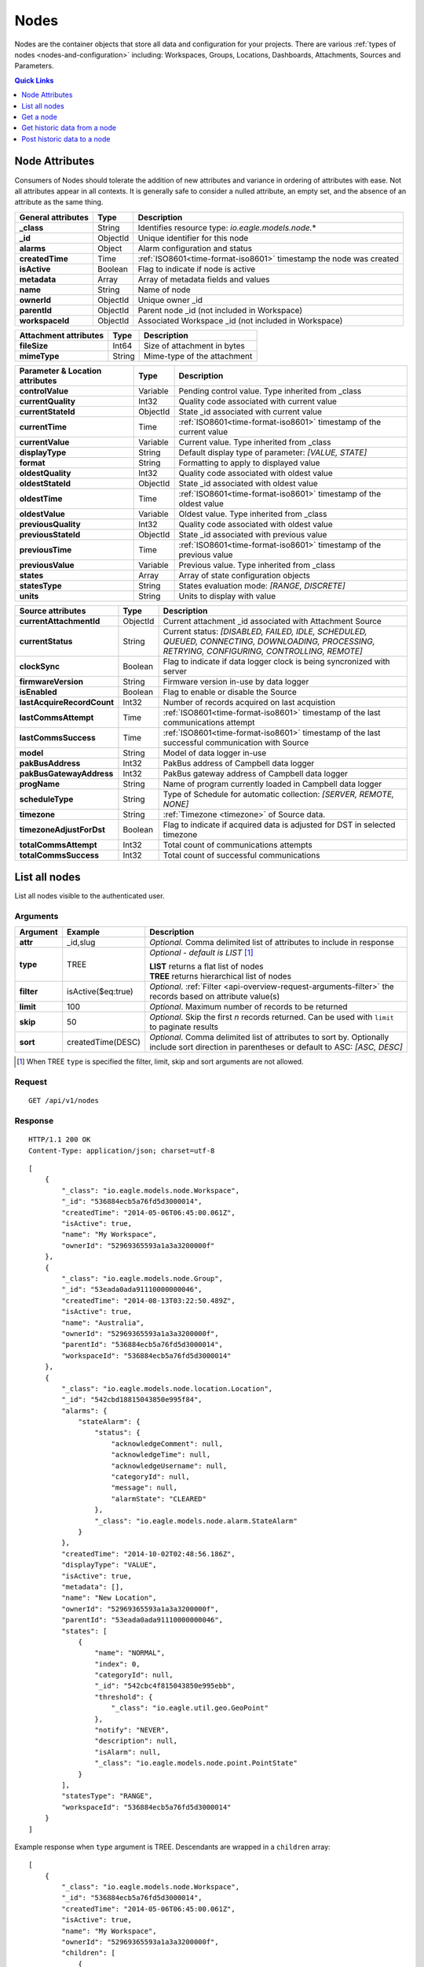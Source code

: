.. _api-resources-nodes:

Nodes
=========

Nodes are the container objects that store all data and configuration for your projects.
There are various :ref:`types of nodes <nodes-and-configuration>` including: Workspaces, Groups, Locations, Dashboards, Attachments, Sources and Parameters.

.. contents:: Quick Links
    :depth: 1
    :local:

.. only:: not latex

    |

Node Attributes
-----------------
Consumers of Nodes should tolerate the addition of new attributes and variance in ordering of attributes with ease. Not all attributes appear in all contexts. It is generally safe to consider a nulled attribute, an empty set, and the absence of an attribute as the same thing.

.. table::
    :class: table-fluid

    ================================    =========   ===========================================================================
    General attributes                  Type        Description
    ================================    =========   ===========================================================================
    **_class**                          String      Identifies resource type: *io.eagle.models.node.*\*
    **_id**                             ObjectId    Unique identifier for this node
    **alarms**                          Object      Alarm configuration and status
    **createdTime**                     Time        :ref:`ISO8601<time-format-iso8601>` timestamp the node was created
    **isActive**                        Boolean     Flag to indicate if node is active
    **metadata**                        Array       Array of metadata fields and values
    **name**                            String      Name of node
    **ownerId**                         ObjectId    Unique owner _id
    **parentId**                        ObjectId    Parent node _id (not included in Workspace)
    **workspaceId**                     ObjectId    Associated Workspace _id (not included in Workspace)
    ================================    =========   ===========================================================================

.. table::
    :class: table-fluid

    ================================    =========   ===========================================================================
    Attachment attributes               Type        Description
    ================================    =========   ===========================================================================
    **fileSize**                        Int64       Size of attachment in bytes
    **mimeType**                        String      Mime-type of the attachment
    ================================    =========   ===========================================================================

.. table::
    :class: table-fluid

    ================================    =========   ===========================================================================
    Parameter & Location attributes     Type        Description
    ================================    =========   ===========================================================================
    **controlValue**                    Variable    Pending control value. Type inherited from _class
    **currentQuality**                  Int32       Quality code associated with current value
    **currentStateId**                  ObjectId    State _id associated with current value
    **currentTime**                     Time        :ref:`ISO8601<time-format-iso8601>` timestamp of the current value
    **currentValue**                    Variable    Current value. Type inherited from _class
    **displayType**                     String      Default display type of parameter: 
                                                    *[VALUE, STATE]*
    **format**                          String      Formatting to apply to displayed value
    **oldestQuality**                   Int32       Quality code associated with oldest value
    **oldestStateId**                   ObjectId    State _id associated with oldest value
    **oldestTime**                      Time        :ref:`ISO8601<time-format-iso8601>` timestamp of the oldest value
    **oldestValue**                     Variable    Oldest value. Type inherited from _class
    **previousQuality**                 Int32       Quality code associated with oldest value
    **previousStateId**                 ObjectId    State _id associated with previous value
    **previousTime**                    Time        :ref:`ISO8601<time-format-iso8601>` timestamp of the previous value
    **previousValue**                   Variable    Previous value. Type inherited from _class
    **states**                          Array       Array of state configuration objects
    **statesType**                      String      States evaluation mode:
                                                    *[RANGE, DISCRETE]*
    **units**                           String      Units to display with value
    ================================    =========   ===========================================================================

.. table::
    :class: table-fluid

    ================================    =========   ===========================================================================
    Source attributes                   Type        Description
    ================================    =========   ===========================================================================
    **currentAttachmentId**             ObjectId    Current attachment _id associated with Attachment Source
    **currentStatus**                   String      Current status: 
                                                    *[DISABLED, FAILED, IDLE, SCHEDULED, QUEUED, CONNECTING, 
                                                    DOWNLOADING, PROCESSING, RETRYING, CONFIGURING, CONTROLLING, REMOTE]*
    **clockSync**                       Boolean     Flag to indicate if data logger clock is being syncronized with server
    **firmwareVersion**                 String      Firmware version in-use by data logger
    **isEnabled**                       Boolean     Flag to enable or disable the Source
    **lastAcquireRecordCount**          Int32       Number of records acquired on last acquistion
    **lastCommsAttempt**                Time        :ref:`ISO8601<time-format-iso8601>` timestamp of the 
                                                    last communications attempt
    **lastCommsSuccess**                Time        :ref:`ISO8601<time-format-iso8601>` timestamp of the 
                                                    last successful communication with Source
    **model**                           String      Model of data logger in-use
    **pakBusAddress**                   Int32       PakBus address of Campbell data logger
    **pakBusGatewayAddress**            Int32       PakBus gateway address of Campbell data logger
    **progName**                        String      Name of program currently loaded in Campbell data logger
    **scheduleType**                    String      Type of Schedule for automatic collection:
                                                    *[SERVER, REMOTE, NONE]*
    **timezone**                        String      :ref:`Timezone <timezone>` of Source data.
    **timezoneAdjustForDst**            Boolean     Flag to indicate if acquired data is adjusted for DST in selected timezone
    **totalCommsAttempt**               Int32       Total count of communications attempts
    **totalCommsSuccess**               Int32       Total count of successful communications
    ================================    =========   ===========================================================================

.. only:: not latex

    |

List all nodes
----------------
List all nodes visible to the authenticated user.


Arguments
~~~~~~~~~

.. table::
    :class: table-fluid

    =================   =====================   ================================================================
    Argument            Example                 Description
    =================   =====================   ================================================================
    **attr**            _id,slug                *Optional.* 
                                                Comma delimited list of attributes to include in response
    **type**            TREE                    *Optional - default is LIST* [#f1]_

                                                | **LIST** returns a flat list of nodes
                                                | **TREE** returns hierarchical list of nodes

    **filter**          isActive($eq:true)      *Optional*. 
                                                :ref:`Filter <api-overview-request-arguments-filter>` the 
                                                records based on attribute value(s)

    **limit**           100                     *Optional*. 
                                                Maximum number of records to be returned

    **skip**            50                      *Optional*. 
                                                Skip the first *n* records returned. Can be used with 
                                                ``limit`` to paginate results

    **sort**            createdTime(DESC)       *Optional*. 
                                                Comma delimited list of attributes to sort by. Optionally 
                                                include sort direction in parentheses or default to ASC: 
                                                *[ASC, DESC]*
    =================   =====================   ================================================================

.. [#f1] When TREE ``type`` is specified the filter, limit, skip and sort arguments are not allowed.

Request
~~~~~~~~

::

    GET /api/v1/nodes

Response
~~~~~~~~

::
    
    HTTP/1.1 200 OK
    Content-Type: application/json; charset=utf-8


::
    
    [
        {
            "_class": "io.eagle.models.node.Workspace",
            "_id": "536884ecb5a76fd5d3000014",
            "createdTime": "2014-05-06T06:45:00.061Z",
            "isActive": true,
            "name": "My Workspace",
            "ownerId": "52969365593a1a3a3200000f"
        },
        {
            "_class": "io.eagle.models.node.Group",
            "_id": "53eada0ada91110000000046",
            "createdTime": "2014-08-13T03:22:50.489Z",
            "isActive": true,
            "name": "Australia",
            "ownerId": "52969365593a1a3a3200000f",
            "parentId": "536884ecb5a76fd5d3000014",
            "workspaceId": "536884ecb5a76fd5d3000014"
        },
        {
            "_class": "io.eagle.models.node.location.Location",
            "_id": "542cbd18815043850e995f84",
            "alarms": {
                "stateAlarm": {
                    "status": {
                        "acknowledgeComment": null,
                        "acknowledgeTime": null,
                        "acknowledgeUsername": null,
                        "categoryId": null,
                        "message": null,
                        "alarmState": "CLEARED"
                    },
                    "_class": "io.eagle.models.node.alarm.StateAlarm"
                }
            },
            "createdTime": "2014-10-02T02:48:56.186Z",
            "displayType": "VALUE",
            "isActive": true,
            "metadata": [],
            "name": "New Location",
            "ownerId": "52969365593a1a3a3200000f",
            "parentId": "53eada0ada91110000000046",
            "states": [
                {
                    "name": "NORMAL",
                    "index": 0,
                    "categoryId": null,
                    "_id": "542cbc4f815043850e995ebb",
                    "threshold": {
                        "_class": "io.eagle.util.geo.GeoPoint"
                    },
                    "notify": "NEVER",
                    "description": null,
                    "isAlarm": null,
                    "_class": "io.eagle.models.node.point.PointState"
                }
            ],
            "statesType": "RANGE",
            "workspaceId": "536884ecb5a76fd5d3000014"
        }
    ]

Example response when ``type`` argument is TREE. Descendants are wrapped in a ``children`` array::
    
    [
        {
            "_class": "io.eagle.models.node.Workspace",
            "_id": "536884ecb5a76fd5d3000014",
            "createdTime": "2014-05-06T06:45:00.061Z",
            "isActive": true,
            "name": "My Workspace",
            "ownerId": "52969365593a1a3a3200000f",
            "children": [
                {
                    "_class": "io.eagle.models.node.Group",
                    "_id": "53eada0ada91110000000046",
                    "createdTime": "2014-08-13T03:22:50.489Z",
                    "isActive": true,
                    "name": "Australia",
                    "ownerId": "52969365593a1a3a3200000f",
                    "parentId": "536884ecb5a76fd5d3000014",
                    "workspaceId": "536884ecb5a76fd5d3000014",
                    "children": [
                        {
                            "_class": "io.eagle.models.node.location.Location",
                            "_id": "542cbd18815043850e995f84",
                            "alarms": {
                                "stateAlarm": {
                                    "status": {
                                        "acknowledgeComment": null,
                                        "acknowledgeTime": null,
                                        "acknowledgeUsername": null,
                                        "categoryId": null,
                                        "message": null,
                                        "alarmState": "CLEARED"
                                    },
                                    "_class": "io.eagle.models.node.alarm.StateAlarm"
                                }
                            },
                            "createdTime": "2014-10-02T02:48:56.186Z",
                            "displayType": "VALUE",
                            "isActive": true,
                            "metadata": [],
                            "name": "New Location",
                            "ownerId": "52969365593a1a3a3200000f",
                            "parentId": "53eada0ada91110000000046",
                            "states": [
                                {
                                    "name": "NORMAL",
                                    "index": 0,
                                    "categoryId": null,
                                    "_id": "542cbc4f815043850e995ebb",
                                    "threshold": {
                                        "_class": "io.eagle.util.geo.GeoPoint"
                                    },
                                    "notify": "NEVER",
                                    "description": null,
                                    "isAlarm": null,
                                    "_class": "io.eagle.models.node.point.PointState"
                                }
                            ],
                            "statesType": "RANGE",
                            "workspaceId": "536884ecb5a76fd5d3000014",
                            "children": []
                        }
                    ]
                }
            ]
        }
    ]

.. only:: not latex

    |

Get a node
-------------
Get a node by its **_id**. 

Arguments
~~~~~~~~~

.. table::
    :class: table-fluid

    =================   =================   ================================================================
    Argument            Example             Description
    =================   =================   ================================================================
    **attr**            _id,_class          *Optional.* 
                                            Comma delimited list of attributes to include in response
    =================   =================   ================================================================

Request
~~~~~~~~

::

    GET /api/v1/nodes/:_id

Response
~~~~~~~~

::
    
    HTTP/1.1 200 OK
    Content-Type: application/json; charset=utf-8

::
    
    {
        "_class": "io.eagle.models.node.Workspace",
        "_id": "536884ecb5a76fd5d3000014",
        "createdTime": "2014-05-06T06:45:00.061Z",
        "isActive": true,
        "metadata": [],
        "name": "My Workspace",
        "ownerId": "52969365593a1a3a3200000f"
    }

.. only:: not latex

    |

Get historic data from a node
------------------------------
Get historic data from a node by its **_id**. Data can be returned in JSON (:ref:`JTS <historic-jts>`) or CSV format. Use the :ref:`Historic resource<api-resources-historic>` for extracting historic data from multiple nodes in a single request.

.. note:: 
    Only available for Location and Parameter nodes.
    

Arguments
~~~~~~~~~

.. table::
    :class: table-fluid

    =================   ========================    =================================================================
    Argument            Example                     Description
    =================   ========================    =================================================================
    **format**          JSON                        *Optional - Default is JSON*. 
                                                    Data format to return: *[JSON, CSV]*

    **startTime**       2014-08-16T02:00:00Z        *Required*. [#f2]_
                                                    :ref:`ISO8601<time-format-iso8601>` timestamp

    **endTime**         2014-08-16T02:20:43Z        *Required*. [#f2]_
                                                    :ref:`ISO8601<time-format-iso8601>` timestamp

    **limit**           100                         *Optional*. 
                                                    Maximum number of historic records to be returned

    **quality**         FALSE                       *Optional - Default is FALSE*. 
                                                    Flag to include :ref:`quality <historic-quality>`

    **header**          TRUE                        *Optional - Default is TRUE*. 
                                                    Flag to include header  

    **renderType**      VALUE                       *Optional - Default is node displayType*. 
                                                    Rendering of value: *[VALUE, STATE]*

    **aggregate**       AVERAGE                     *Optional - Default is NONE (raw)*. 
                                                    Historic :ref:`aggregate <historic-aggregates>` to apply to 
                                                    extracted data.

    **baseTime**        D                           *Optional*. 
                                                    :ref:`OPC Base Time <relative-time>` required for aggregation.

    **interval**        3H                          *Optional*. 
                                                    :ref:`OPC Interval <relative-time>` required for aggregation.
    =================   ========================    =================================================================

.. [#f2] startTime or endTime can be omitted when ``limit`` is specified.


Request
~~~~~~~~

::

    GET /api/v1/nodes/:_id/historic

Response
~~~~~~~~

::
    
    HTTP/1.1 200 OK
    Content-Type: application/json; charset=utf-8

::
    
    {
        "docType": "jts",
        "version": "1.0",
        "header": {
            "startTime": "2014-08-16T02:00:00.000Z",
            "endTime": "2014-08-16T02:20:43.000Z",
            "recordCount": 5,
            "columns": {
                "0": {
                    "id": "541a5a129bc9b4035f906d70",
                    "name": "Temperature",
                    "dataType": "NUMBER",
                    "aggregate": "NONE"
                }
            }
        },
        "data": [
            { 
                "ts": "2014-08-16T02:00:39.000Z",
                "f": { "0": {"v": 28.21 } }
            },
            { 
                "ts": "2014-08-16T02:05:40.000Z",
                "f": { "0": {"v": 28.22 } }
            },
            { 
                "ts": "2014-08-16T02:10:41.000Z",
                "f": { "0": {"v": 28.7 } }
            },
            { 
                "ts": "2014-08-16T02:15:42.000Z",
                "f": { "0": {"v": 29.2 } }
            },
            { 
                "ts": "2014-08-16T02:20:43.000Z",
                "f": { "0": {"v": 29.18 } }
            },
        ]
    }

.. only:: not latex

    |
    
Post historic data to a node
------------------------------
Post historic data to a node by its **_id**. Data can be inserted in JSON (:ref:`JTS <historic-jts>`) or CSV format. Use the :ref:`Historic resource <api-resources-historic>` for posting historic data to multiple nodes in a single request.

.. note:: 
    Only available for Location and Parameter nodes.


Arguments
~~~~~~~~~

.. table::
    :class: table-fluid

    =================   ========================    ======================================================================
    Argument            Example                     Description
    =================   ========================    ======================================================================
    **format**          JSON                        *Optional - Default is JSON*. 
                                                    Data format being inserted: *[JSON]*. (CSV support coming soon)

    **writeMode**       MERGE_OVERWRITE_EXISTING    *Optional - Default is MERGE_OVERWRITE_EXISTING*. 
                                                    See all available :ref:`write mode <historic-data-import-writemode>` 
                                                    options.

    **notifyOn**        LATEST_ONLY                 *Optional - Default is LATEST_ONLY*.
                                                    When to generate events, raise alarms and send notifications: 
                                                    *[ALL_NEWER, LATEST_ONLY, NONE]*.
                                                    ALL_NEWER: All events newer than parameter current value. 
                                                    LATEST_ONLY: Latest event newer than parameter current value.

    **columnIndex**     0                           *Optional - Default is 0*. 
                                                    Index of column in data to be associated with this parameter. Will use
                                                    index specified in JTS Doc header if available or default to 0.
    =================   ========================    ======================================================================

Request
~~~~~~~~

::

    POST /api/v1/nodes/:_id/historic

::

    {
        "docType": "jts",
        "version": "1.0",
        "data": [
            { 
                "ts": "2014-09-17T07:30:00Z",
                "f": { "0": {"v": 25.05 } }
            },
            { 
                "ts": "2014-09-17T07:40:00Z",
                "f": { "0": {"v": 25.20 } }
            },
            { 
                "ts": "2014-09-17T07:50:00Z",
                "f": { "0": {"v": 25.14 } }
            },
        ]
    }

Response
~~~~~~~~

::
    
    HTTP/1.1 202 Accepted
    Content-Type: application/json; charset=utf-8

::
    
    {
        "status": {
            "code": 202,
            "message": "Operation accepted but not yet complete"
        }
    }

